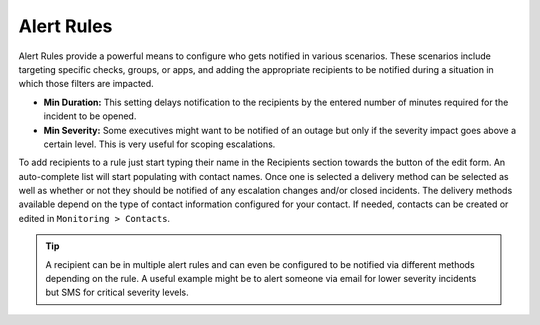 Alert Rules
===========

Alert Rules provide a powerful means to configure who gets notified in various scenarios. These scenarios include targeting specific checks, groups, or apps, and adding the appropriate recipients to be notified during a situation in which those filters are impacted.

* **Min Duration:** This setting delays notification to the recipients by the entered number of minutes required for the incident to be opened.
* **Min Severity:** Some executives might want to be notified of an outage but only if the severity impact goes above a certain level. This is very useful for scoping escalations.

To add recipients to a rule just start typing their name in the Recipients section towards the button of the edit form. An auto-complete list will start populating with contact names. Once one is selected a delivery method can be selected as well as whether or not they should be notified of any escalation changes and/or closed incidents. The delivery methods available depend on the type of contact information configured for your contact. If needed, contacts can be created or edited in ``Monitoring > Contacts``.

.. TIP:: A recipient can be in multiple alert rules and can even be configured to be notified via different methods depending on the rule. A useful example might be to alert someone via email for lower severity incidents but SMS for critical severity levels.

..
  Notifications
  -------------

  Configuring Notification Services

  By default |morpheus| provides email notification services using the `morpheusdata.com` email address. It may be advisable to customize these services to use another mail delivery service.

  .. T ODO We need to make this stick
